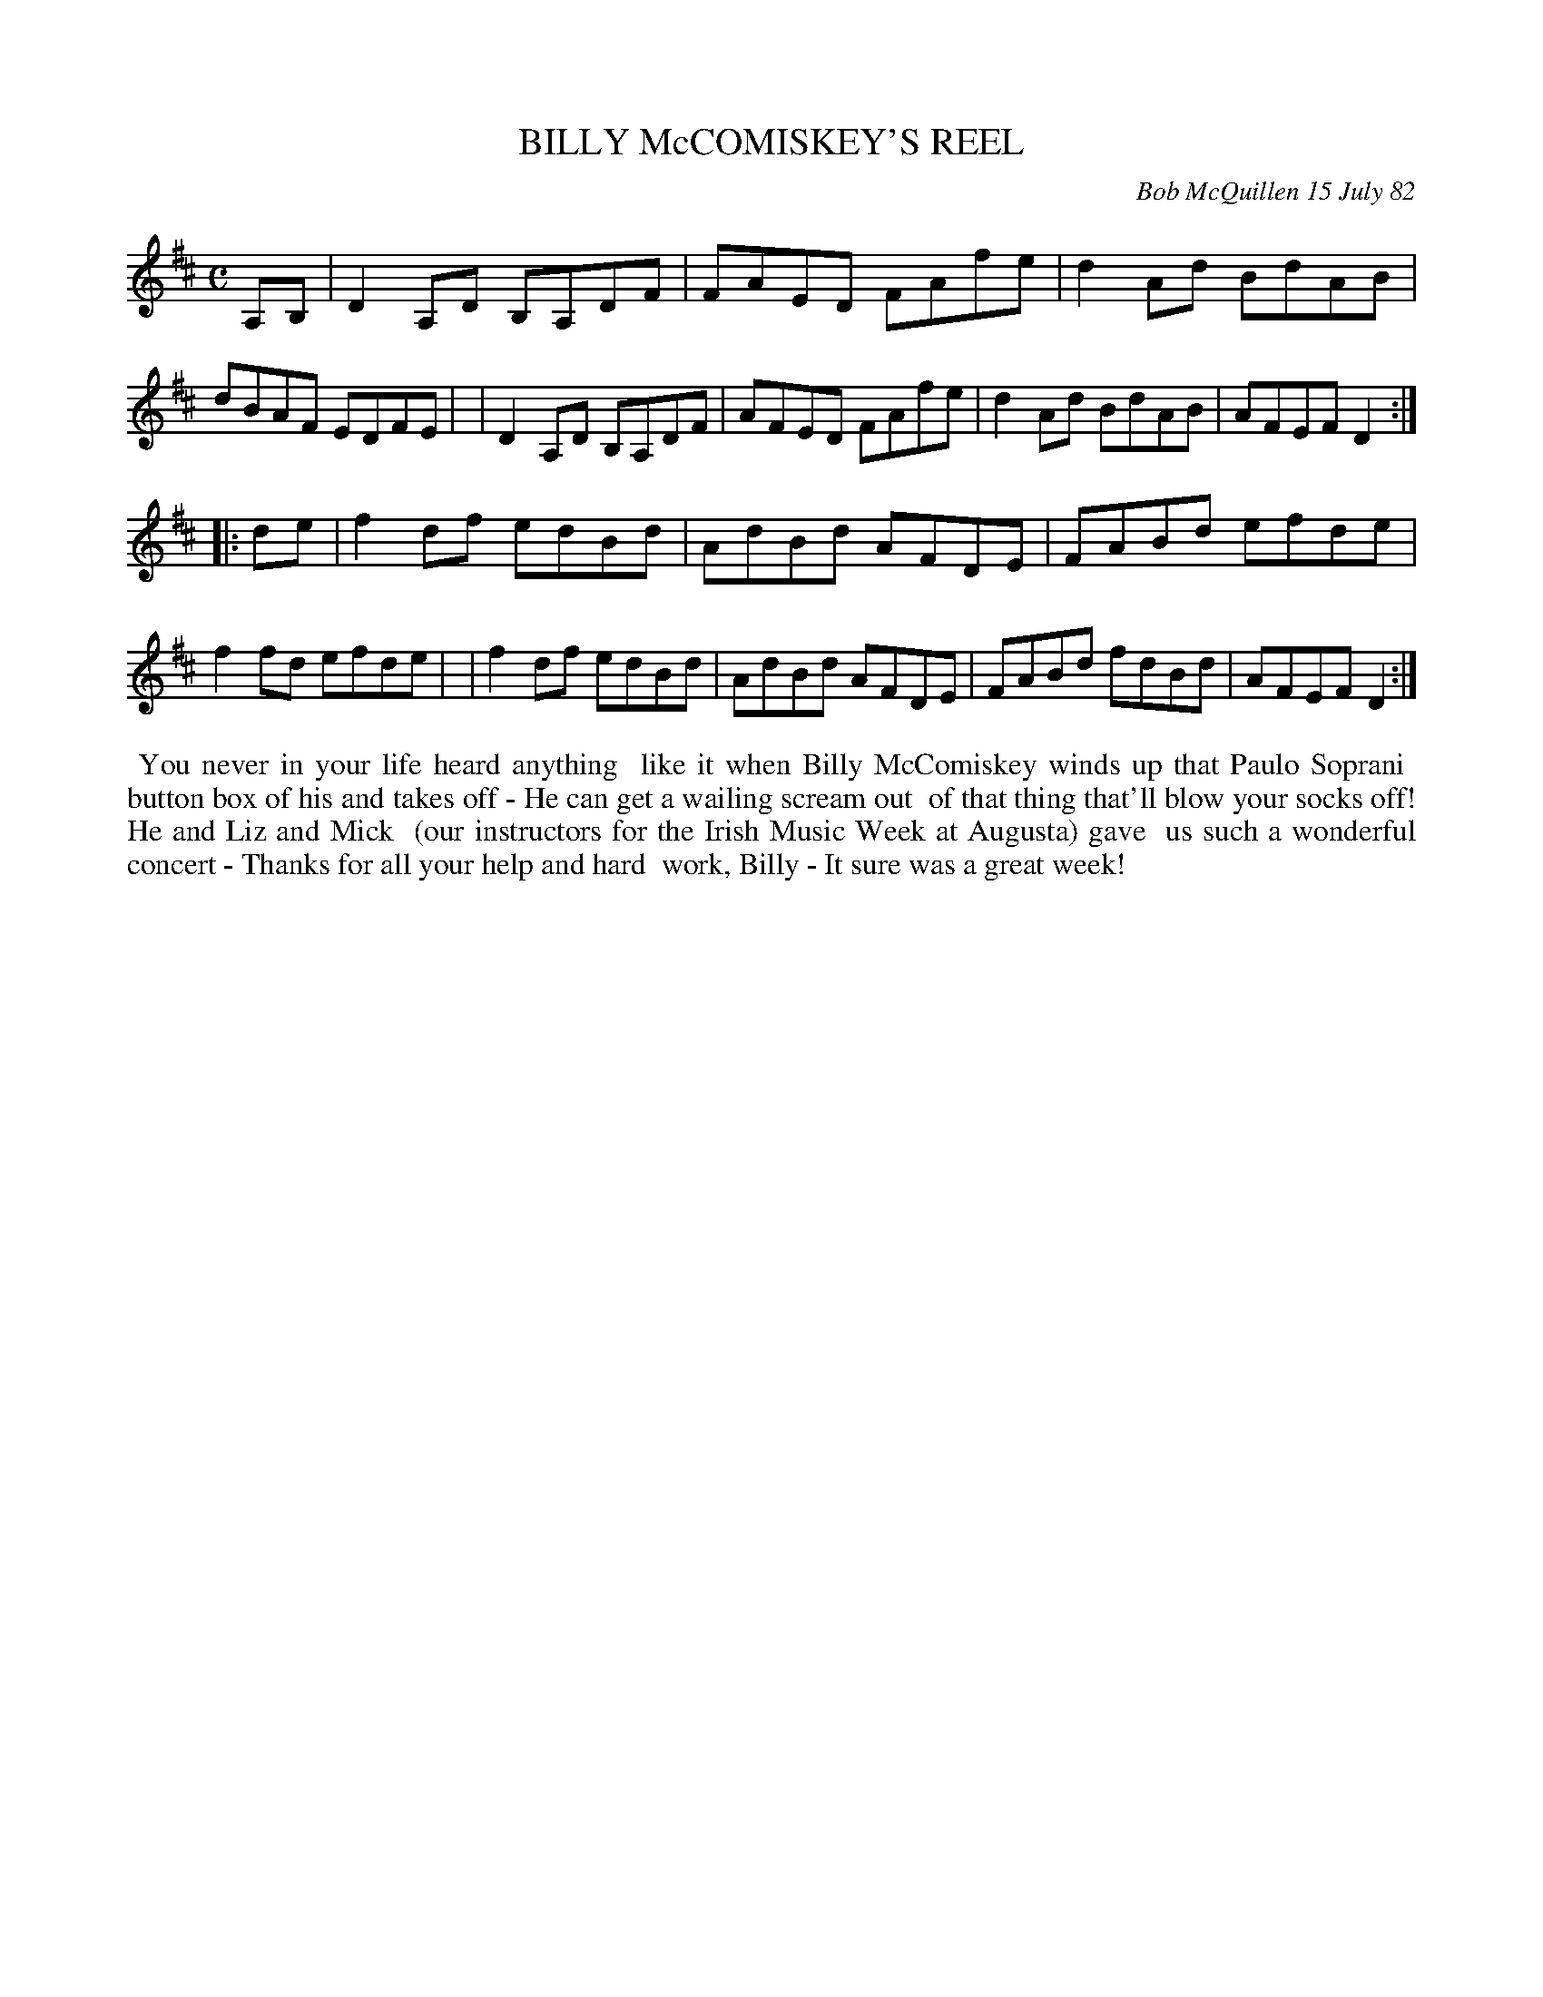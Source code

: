X: 06005
T: BILLY McCOMISKEY'S REEL
C: Bob McQuillen 15 July 82
B: Bob's Note Book 6 #5
%R: reel
Z: 2021 John Chambers <jc:trillian.mit.edu>
M: C
L: 1/8
K: D
A,B, \
| D2A,D B,A,DF | FAED FAfe | d2Ad BdAB | dBAF EDFE |\
| D2A,D B,A,DF | AFED FAfe | d2Ad BdAB | AFEF D2 :|
|: de \
| f2df edBd | AdBd AFDE | FABd efde | f2fd efde |\
| f2df edBd | AdBd AFDE | FABd fdBd | AFEF D2 :|
%%begintext align
%% You never in your life heard anything
%% like it when Billy McComiskey winds up that Paulo Soprani
%% button box of his and takes off - He can get a wailing scream out
%% of that thing that'll blow your socks off!  He and Liz and Mick
%% (our instructors for the Irish Music Week at Augusta) gave
%% us such a wonderful concert - Thanks for all your help and hard
%% work, Billy - It sure was a great week!
%%endtext
